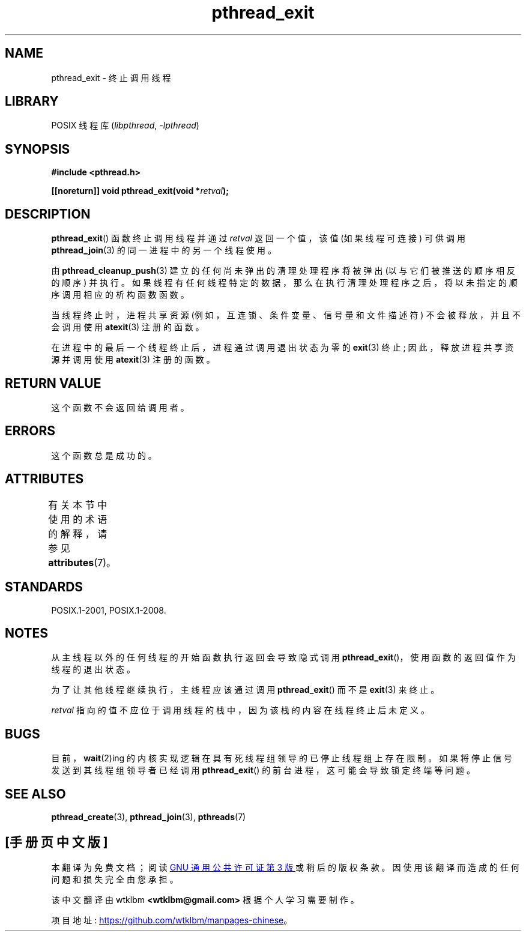 .\" -*- coding: UTF-8 -*-
'\" t
.\" Copyright (c) 2008 Linux Foundation, written by Michael Kerrisk
.\"     <mtk.manpages@gmail.com>
.\"
.\" SPDX-License-Identifier: Linux-man-pages-copyleft
.\"
.\"*******************************************************************
.\"
.\" This file was generated with po4a. Translate the source file.
.\"
.\"*******************************************************************
.TH pthread_exit 3 2022\-12\-15 "Linux man\-pages 6.03" 
.SH NAME
pthread_exit \- 终止调用线程
.SH LIBRARY
POSIX 线程库 (\fIlibpthread\fP, \fI\-lpthread\fP)
.SH SYNOPSIS
.nf
\fB#include <pthread.h>\fP
.PP
\fB[[noreturn]] void pthread_exit(void *\fP\fIretval\fP\fB);\fP
.fi
.SH DESCRIPTION
\fBpthread_exit\fP() 函数终止调用线程并通过 \fIretval\fP 返回一个值，该值 (如果线程可连接) 可供调用
\fBpthread_join\fP(3) 的同一进程中的另一个线程使用。
.PP
由 \fBpthread_cleanup_push\fP(3) 建立的任何尚未弹出的清理处理程序将被弹出 (以与它们被推送的顺序相反的顺序) 并执行。
如果线程有任何线程特定的数据，那么在执行清理处理程序之后，将以未指定的顺序调用相应的析构函数函数。
.PP
当线程终止时，进程共享资源 (例如，互连锁、条件变量、信号量和文件描述符) 不会被释放，并且不会调用使用 \fBatexit\fP(3) 注册的函数。
.PP
在进程中的最后一个线程终止后，进程通过调用退出状态为零的 \fBexit\fP(3) 终止; 因此，释放进程共享资源并调用使用 \fBatexit\fP(3)
注册的函数。
.SH "RETURN VALUE"
这个函数不会返回给调用者。
.SH ERRORS
这个函数总是成功的。
.SH ATTRIBUTES
有关本节中使用的术语的解释，请参见 \fBattributes\fP(7)。
.ad l
.nh
.TS
allbox;
lbx lb lb
l l l.
Interface	Attribute	Value
T{
\fBpthread_exit\fP()
T}	Thread safety	MT\-Safe
.TE
.hy
.ad
.sp 1
.SH STANDARDS
POSIX.1\-2001, POSIX.1\-2008.
.SH NOTES
从主线程以外的任何线程的开始函数执行返回会导致隐式调用 \fBpthread_exit\fP()，使用函数的返回值作为线程的退出状态。
.PP
为了让其他线程继续执行，主线程应该通过调用 \fBpthread_exit\fP() 而不是 \fBexit\fP(3) 来终止。
.PP
\fIretval\fP 指向的值不应位于调用线程的栈中，因为该栈的内容在线程终止后未定义。
.SH BUGS
.\" Linux 2.6.27
.\" FIXME . review a later kernel to see if this gets fixed
.\" http://thread.gmane.org/gmane.linux.kernel/611611
.\" http://marc.info/?l=linux-kernel&m=122525468300823&w=2
目前，\fBwait\fP(2)ing 的内核实现逻辑在具有死线程组领导的已停止线程组上存在限制。 如果将停止信号发送到其线程组领导者已经调用
\fBpthread_exit\fP() 的前台进程，这可能会导致锁定终端等问题。
.SH "SEE ALSO"
\fBpthread_create\fP(3), \fBpthread_join\fP(3), \fBpthreads\fP(7)
.PP
.SH [手册页中文版]
.PP
本翻译为免费文档；阅读
.UR https://www.gnu.org/licenses/gpl-3.0.html
GNU 通用公共许可证第 3 版
.UE
或稍后的版权条款。因使用该翻译而造成的任何问题和损失完全由您承担。
.PP
该中文翻译由 wtklbm
.B <wtklbm@gmail.com>
根据个人学习需要制作。
.PP
项目地址:
.UR \fBhttps://github.com/wtklbm/manpages-chinese\fR
.ME 。
